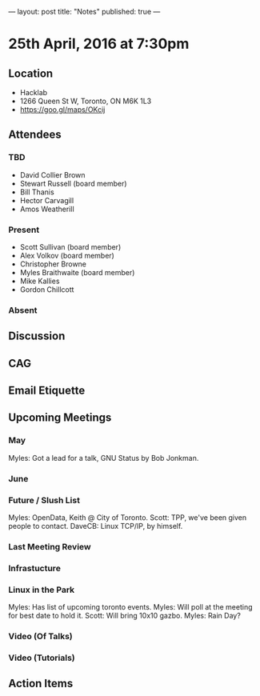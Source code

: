 ---
layout: post
title: "Notes"
published: true
---

* 25th April, 2016 at 7:30pm

** Location
  - Hacklab
  - 1266 Queen St W, Toronto, ON M6K 1L3
  - <https://goo.gl/maps/OKcij>


** Attendees

*** TBD

- David Collier Brown
- Stewart Russell (board member)
- Bill Thanis
- Hector Carvagill
- Amos Weatherill

*** Present

- Scott Sullivan (board member)
- Alex Volkov (board member)
- Christopher Browne
- Myles Braithwaite  (board member)
- Mike Kallies
- Gordon Chillcott

*** Absent


** Discussion

** CAG

** Email Etiquette


** Upcoming Meetings

*** May

Myles: Got a lead for a talk, GNU Status by Bob Jonkman. 


*** June

*** Future / Slush List

Myles: OpenData, Keith @ City of Toronto.
Scott: TPP, we've been given people to contact.
DaveCB: Linux TCP/IP, by himself.


*** Last Meeting Review


*** Infrastucture

*** Linux in the Park

Myles: Has list of upcoming toronto events.
Myles: Will poll at the meeting for best date to hold it.
Scott: Will bring 10x10 gazbo.
Myles: Rain Day?


*** Video (Of Talks)



*** Video (Tutorials)

** Action Items
